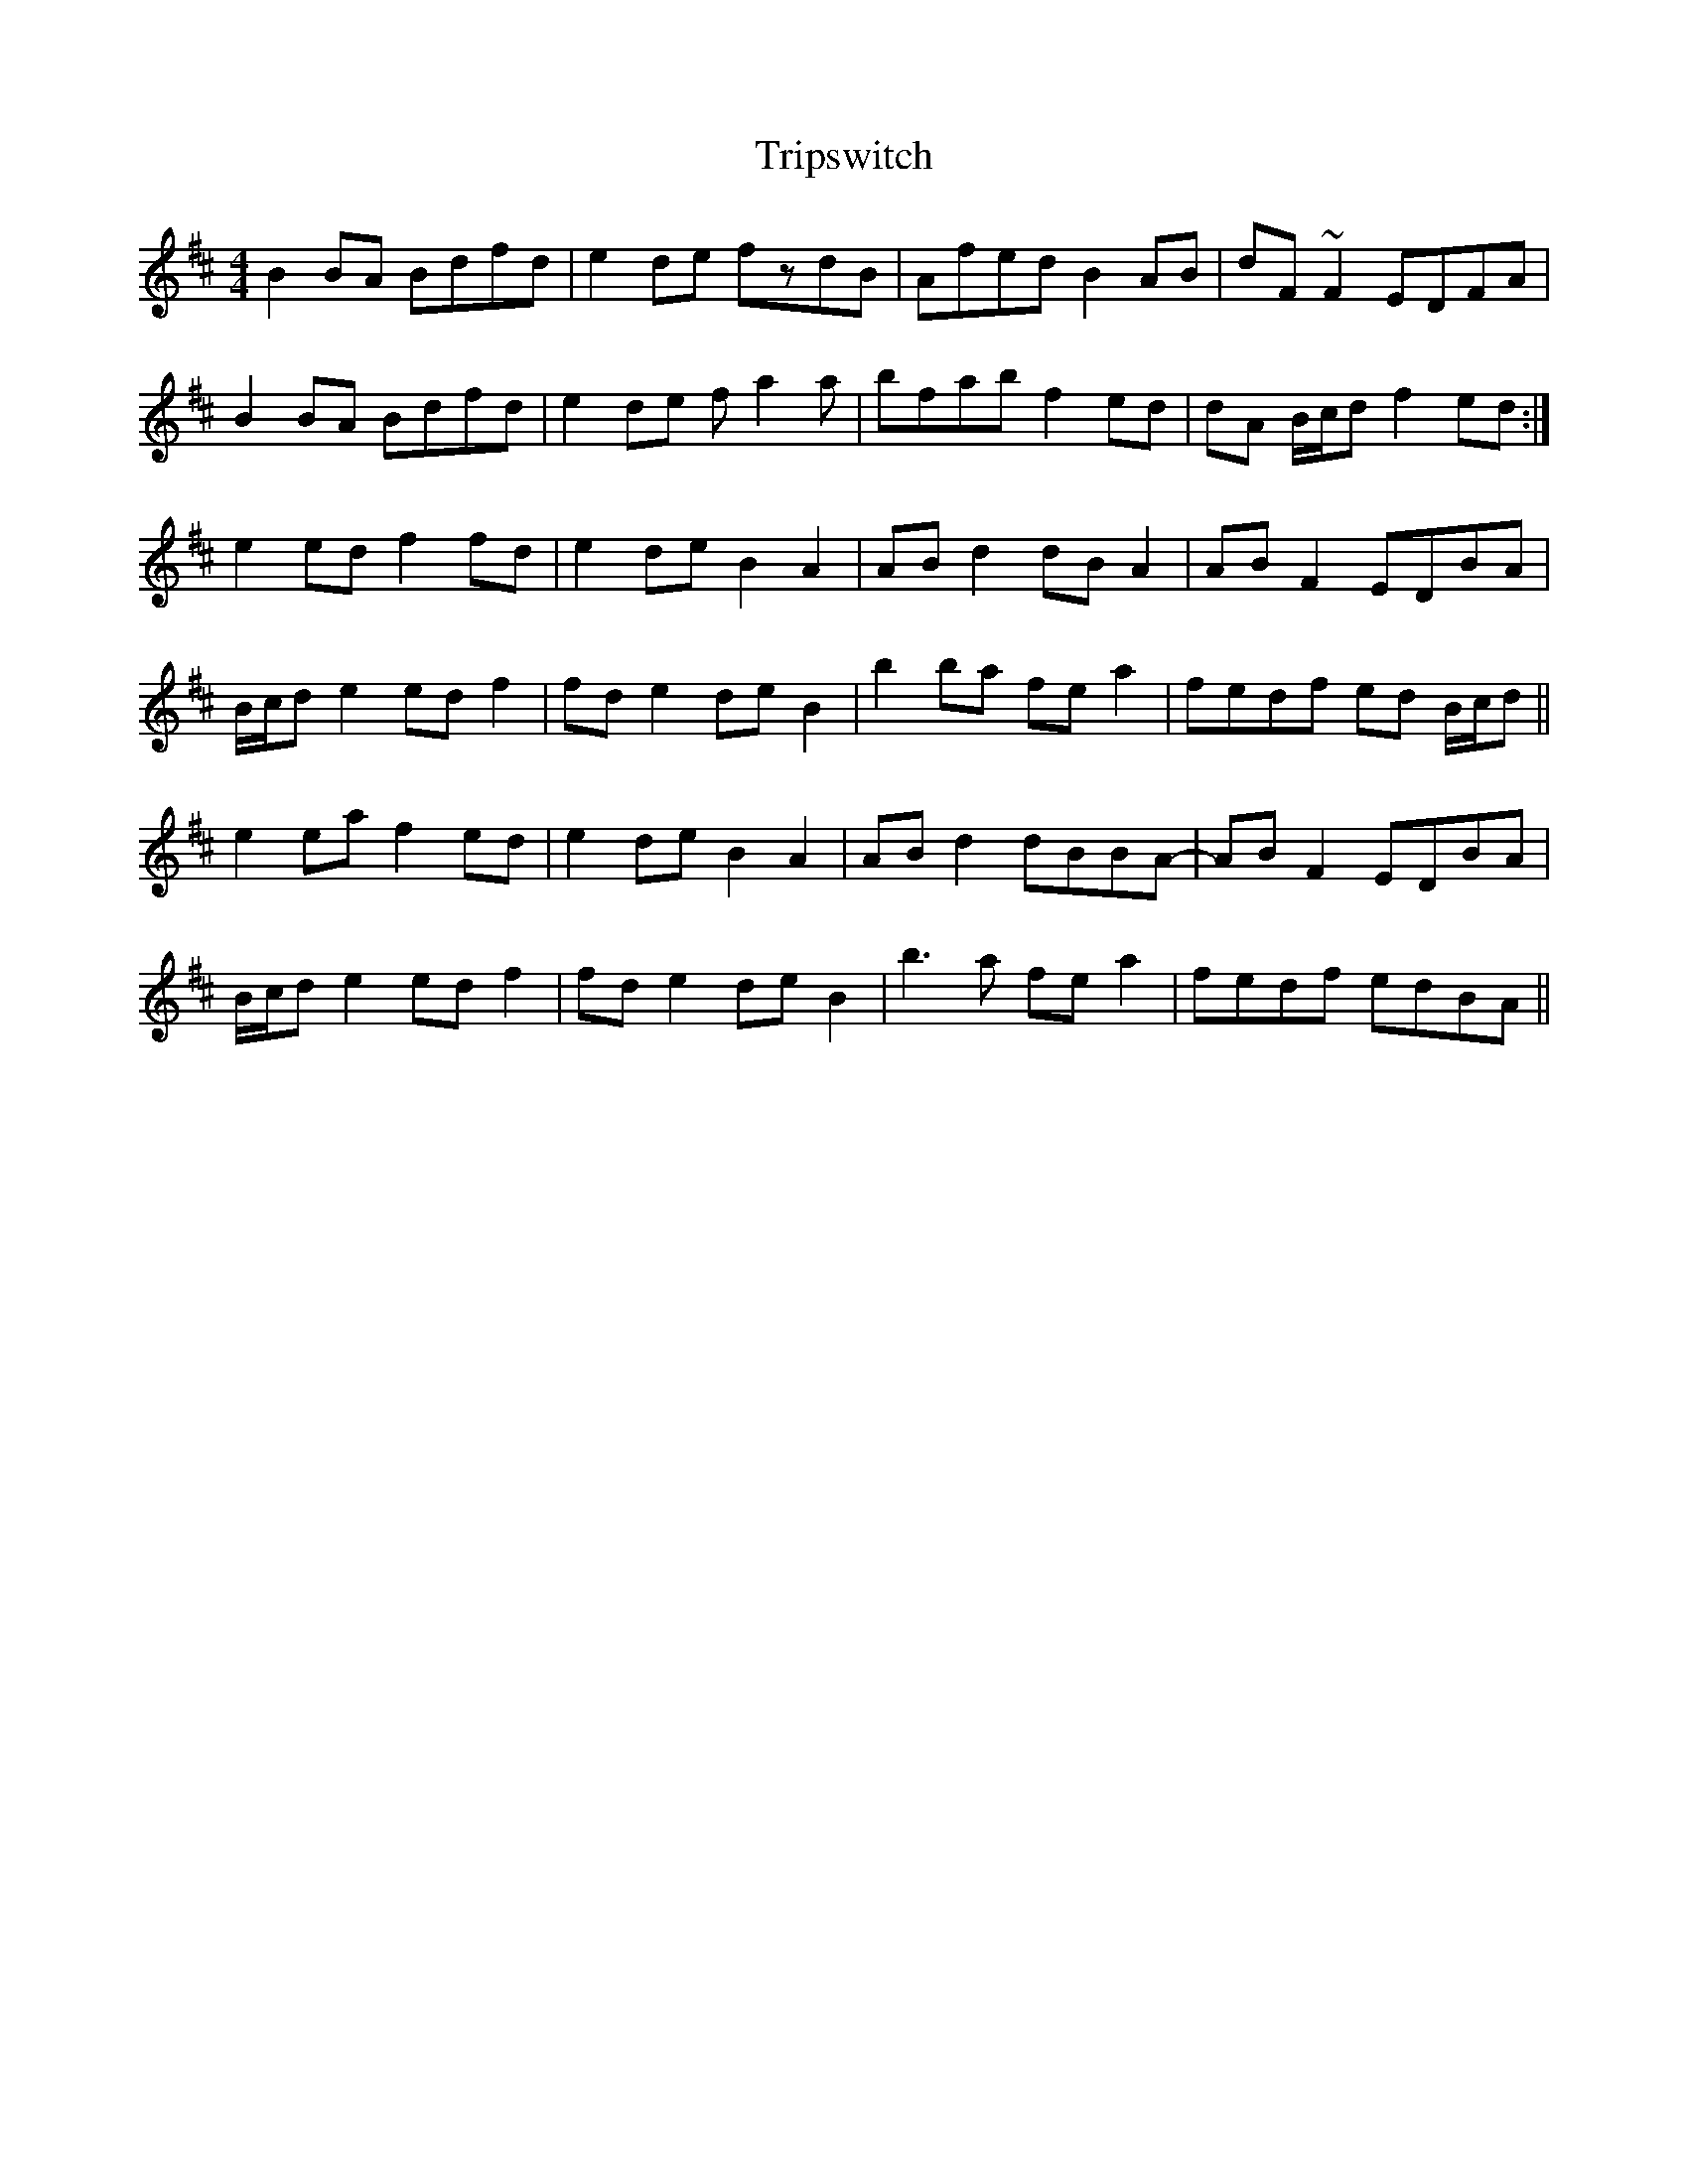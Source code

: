X: 41189
T: Tripswitch
R: reel
M: 4/4
K: Bminor
B2BA Bdfd|e2de fzdB|Afed B2AB|dF~F2 EDFA|
B2BA Bdfd|e2de fa2a|bfab f2ed|dA B/c/d f2ed:|
e2ed f2fd|e2de B2A2|ABd2 dBA2|ABF2 EDBA|
B/c/d e2 edf2|fde2 deB2|b2ba fea2|fedf ed B/c/d||
e2ea f2ed|e2de B2A2|ABd2 dBBA-|ABF2 EDBA|
B/c/d e2 edf2|fde2 deB2|b3a fea2|fedf edBA||

